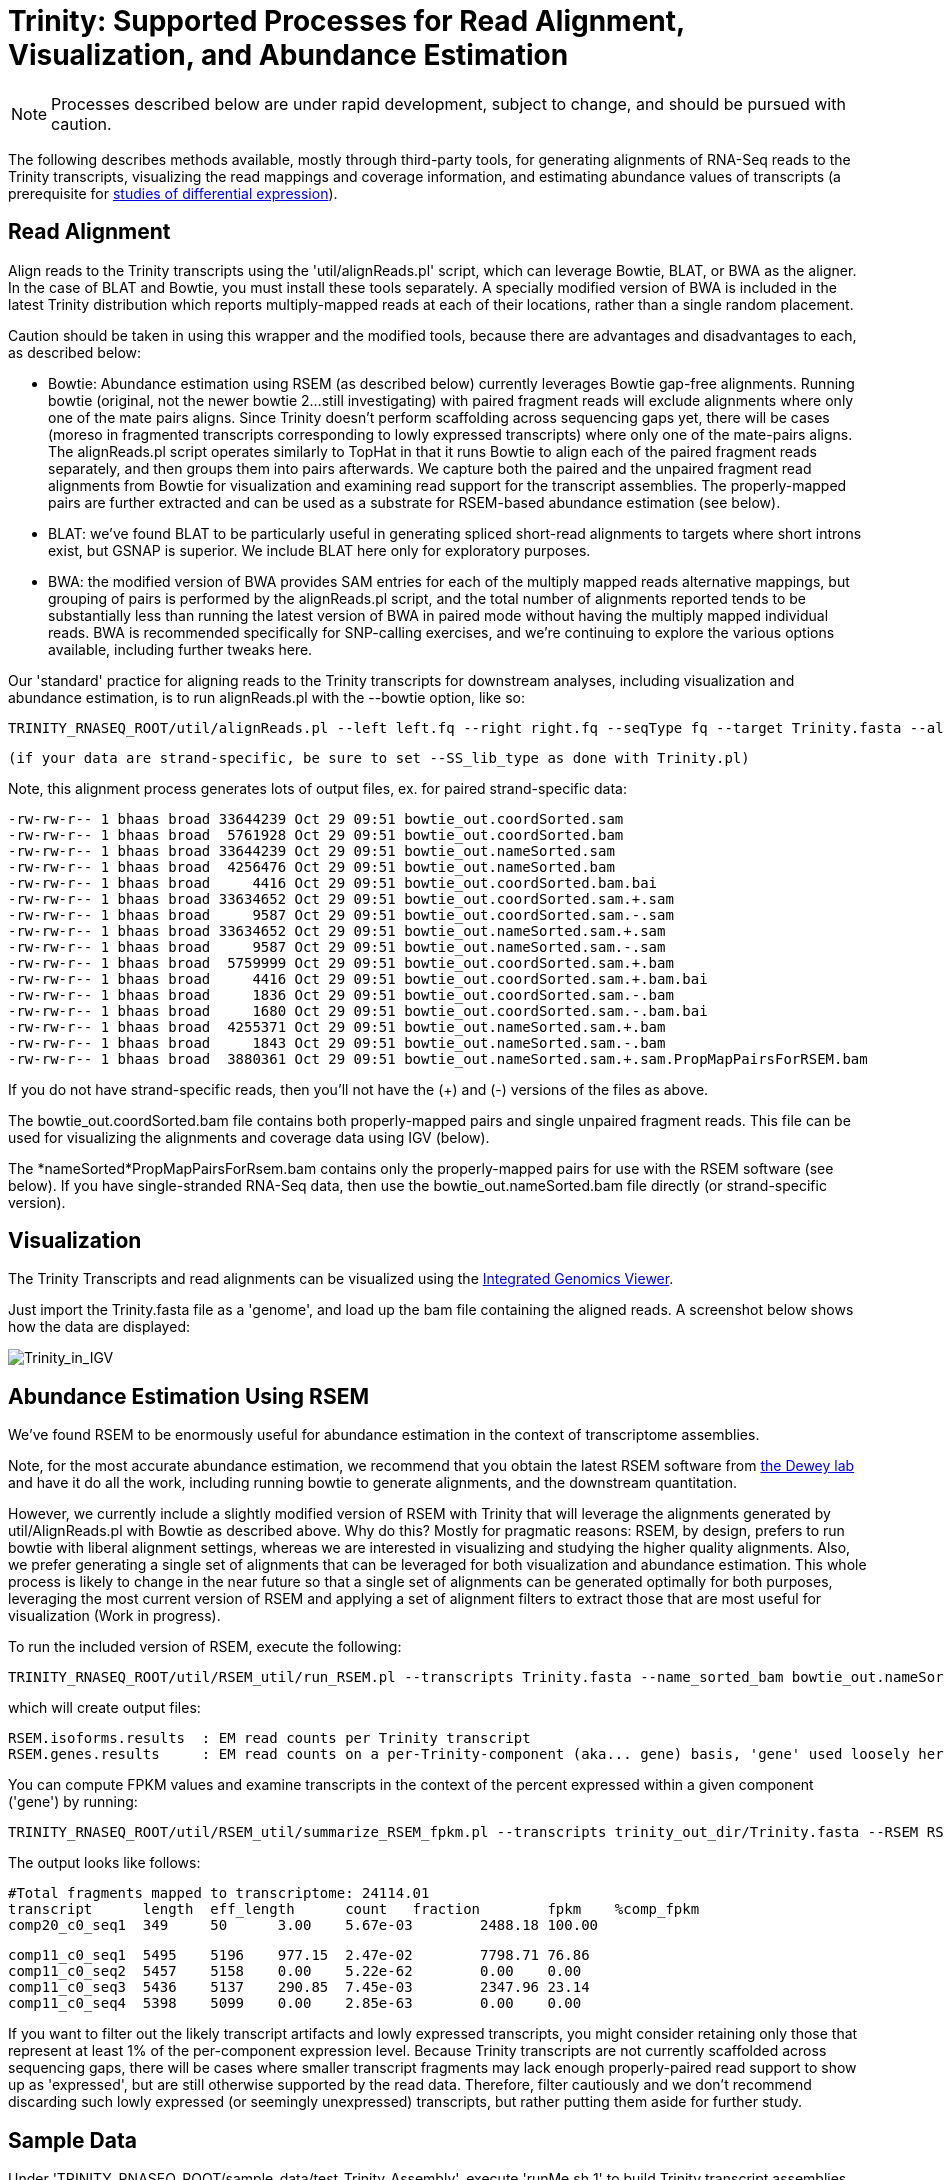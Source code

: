 = Trinity: Supported Processes for Read Alignment, Visualization, and Abundance Estimation =

[NOTE]
Processes described below are under rapid development, subject to change, and should be pursued with caution.

The following describes methods available, mostly through third-party tools, for generating alignments of RNA-Seq reads to the Trinity transcripts, visualizing the read mappings and coverage information, and estimating abundance values of transcripts (a prerequisite for link:diff_expression_analysis.html[studies of differential expression]).

== Read Alignment ==

Align reads to the Trinity transcripts using the 'util/alignReads.pl' script, which can leverage Bowtie, BLAT, or BWA as the aligner. In the case of BLAT and Bowtie, you must install these tools separately.  A specially modified version of BWA is included in the latest Trinity distribution which reports multiply-mapped reads at each of their locations, rather than a single random placement.

Caution should be taken in using this wrapper and the modified tools, because there are advantages and disadvantages to each, as described below:

- Bowtie: Abundance estimation using RSEM (as described below) currently leverages Bowtie gap-free alignments.  Running bowtie (original, not the newer bowtie 2...still investigating) with paired fragment reads will exclude alignments where only one of the mate pairs aligns.  Since Trinity doesn't perform scaffolding across sequencing gaps yet, there will be cases (moreso in fragmented transcripts corresponding to lowly expressed transcripts) where only one of the mate-pairs aligns.  The alignReads.pl script operates similarly to TopHat in that it runs Bowtie to align each of the paired fragment reads separately, and then groups them into pairs afterwards.  We capture both the paired and the unpaired fragment read alignments from Bowtie for visualization and examining read support for the transcript assemblies.  The properly-mapped pairs are further extracted and can be used as a substrate for RSEM-based abundance estimation (see below). 

- BLAT: we've found BLAT to be particularly useful in generating spliced short-read alignments to targets where short introns exist, but GSNAP is superior.  We include BLAT here only for exploratory purposes.

- BWA: the modified version of BWA provides SAM entries for each of the multiply mapped reads alternative mappings, but grouping of pairs is performed by the alignReads.pl script, and the total number of alignments reported tends to be substantially less than running the latest version of BWA in paired mode without having the multiply mapped individual reads.  BWA is recommended specifically for SNP-calling exercises, and we're continuing to explore the various options available, including further tweaks here.


Our 'standard' practice for aligning reads to the Trinity transcripts for downstream analyses, including visualization and abundance estimation, is to run alignReads.pl with the --bowtie option, like so:

    TRINITY_RNASEQ_ROOT/util/alignReads.pl --left left.fq --right right.fq --seqType fq --target Trinity.fasta --aligner bowtie

    (if your data are strand-specific, be sure to set --SS_lib_type as done with Trinity.pl)

Note, this alignment process generates lots of output files, ex. for paired strand-specific data:

   -rw-rw-r-- 1 bhaas broad 33644239 Oct 29 09:51 bowtie_out.coordSorted.sam
   -rw-rw-r-- 1 bhaas broad  5761928 Oct 29 09:51 bowtie_out.coordSorted.bam
   -rw-rw-r-- 1 bhaas broad 33644239 Oct 29 09:51 bowtie_out.nameSorted.sam
   -rw-rw-r-- 1 bhaas broad  4256476 Oct 29 09:51 bowtie_out.nameSorted.bam
   -rw-rw-r-- 1 bhaas broad     4416 Oct 29 09:51 bowtie_out.coordSorted.bam.bai
   -rw-rw-r-- 1 bhaas broad 33634652 Oct 29 09:51 bowtie_out.coordSorted.sam.+.sam
   -rw-rw-r-- 1 bhaas broad     9587 Oct 29 09:51 bowtie_out.coordSorted.sam.-.sam
   -rw-rw-r-- 1 bhaas broad 33634652 Oct 29 09:51 bowtie_out.nameSorted.sam.+.sam
   -rw-rw-r-- 1 bhaas broad     9587 Oct 29 09:51 bowtie_out.nameSorted.sam.-.sam
   -rw-rw-r-- 1 bhaas broad  5759999 Oct 29 09:51 bowtie_out.coordSorted.sam.+.bam
   -rw-rw-r-- 1 bhaas broad     4416 Oct 29 09:51 bowtie_out.coordSorted.sam.+.bam.bai
   -rw-rw-r-- 1 bhaas broad     1836 Oct 29 09:51 bowtie_out.coordSorted.sam.-.bam
   -rw-rw-r-- 1 bhaas broad     1680 Oct 29 09:51 bowtie_out.coordSorted.sam.-.bam.bai
   -rw-rw-r-- 1 bhaas broad  4255371 Oct 29 09:51 bowtie_out.nameSorted.sam.+.bam
   -rw-rw-r-- 1 bhaas broad     1843 Oct 29 09:51 bowtie_out.nameSorted.sam.-.bam
   -rw-rw-r-- 1 bhaas broad  3880361 Oct 29 09:51 bowtie_out.nameSorted.sam.+.sam.PropMapPairsForRSEM.bam


If you do not have strand-specific reads, then you'll not have the (+) and (-) versions of the files as above.

The bowtie_out.coordSorted.bam  file contains both properly-mapped pairs and single unpaired fragment reads.  This file can be used for visualizing the alignments and coverage data using IGV (below).

The *nameSorted*PropMapPairsForRsem.bam contains only the properly-mapped pairs for use with the RSEM software (see below).  If you have single-stranded RNA-Seq data, then use the bowtie_out.nameSorted.bam file directly (or strand-specific version).


[[Visualization]]
== Visualization ==

The Trinity Transcripts and read alignments can be visualized using the http://www.broadinstitute.org/igv/[Integrated Genomics Viewer].

Just import the Trinity.fasta file as a 'genome', and load up the bam file containing the aligned reads.  A screenshot below shows how the data are displayed:

image:../images/IGV_Trinity_screenshot.png[Trinity_in_IGV]

[[RSEM]]
== Abundance Estimation Using RSEM ==

We've found RSEM to be enormously useful for abundance estimation in the context of transcriptome assemblies.

Note, for the most accurate abundance estimation, we recommend that you obtain the latest RSEM software from http://deweylab.biostat.wisc.edu/rsem/[the Dewey lab] and have it do all the work, including running bowtie to generate alignments, and the downstream quantitation.

However, we currently include a slightly modified version of RSEM with Trinity that will leverage the alignments generated by util/AlignReads.pl with Bowtie as described above.  Why do this? Mostly for pragmatic reasons: RSEM, by design, prefers to run bowtie with liberal alignment settings, whereas we are interested in visualizing and studying the higher quality alignments. Also, we prefer generating a single set of alignments that can be leveraged for both visualization and abundance estimation.  This whole process is likely to change in the near future so that a single set of alignments can be generated optimally for both purposes, leveraging the most current version of RSEM and applying a set of alignment filters to extract those that are most useful for visualization (Work in progress).

To run the included version of RSEM, execute the following:

   TRINITY_RNASEQ_ROOT/util/RSEM_util/run_RSEM.pl --transcripts Trinity.fasta --name_sorted_bam bowtie_out.nameSorted.sam.+.sam.PropMapPairsForRSEM.bam --paired 

which will create output files:

  RSEM.isoforms.results  : EM read counts per Trinity transcript
  RSEM.genes.results     : EM read counts on a per-Trinity-component (aka... gene) basis, 'gene' used loosely here.

You can compute FPKM values and examine transcripts in the context of the percent expressed within a given component ('gene') by running:

   TRINITY_RNASEQ_ROOT/util/RSEM_util/summarize_RSEM_fpkm.pl --transcripts trinity_out_dir/Trinity.fasta --RSEM RSEM.isoforms.results --fragment_length 300 --group_by_component | tee Trinity.RSEM.fpkm

The output looks like follows:

  #Total fragments mapped to transcriptome: 24114.01
  transcript      length  eff_length      count   fraction        fpkm    %comp_fpkm
  comp20_c0_seq1  349     50      3.00    5.67e-03        2488.18 100.00
  
  comp11_c0_seq1  5495    5196    977.15  2.47e-02        7798.71 76.86
  comp11_c0_seq2  5457    5158    0.00    5.22e-62        0.00    0.00
  comp11_c0_seq3  5436    5137    290.85  7.45e-03        2347.96 23.14
  comp11_c0_seq4  5398    5099    0.00    2.85e-63        0.00    0.00


If you want to filter out the likely transcript artifacts and lowly expressed transcripts, you might consider retaining only those that represent at least 1% of the per-component expression level.  Because Trinity transcripts are not currently scaffolded across sequencing gaps, there will be cases where smaller transcript fragments may lack enough properly-paired read support to show up as 'expressed', but are still otherwise supported by the read data.  Therefore, filter cautiously and we don't recommend discarding such lowly expressed (or seemingly unexpressed) transcripts, but rather putting them aside for further study.



== Sample Data ==

Under 'TRINITY_RNASEQ_ROOT/sample_data/test_Trinity_Assembly', execute 'runMe.sh 1' to build Trinity transcript assemblies using the sample data, and then run through the downstream alignment and abundance estimation steps.


